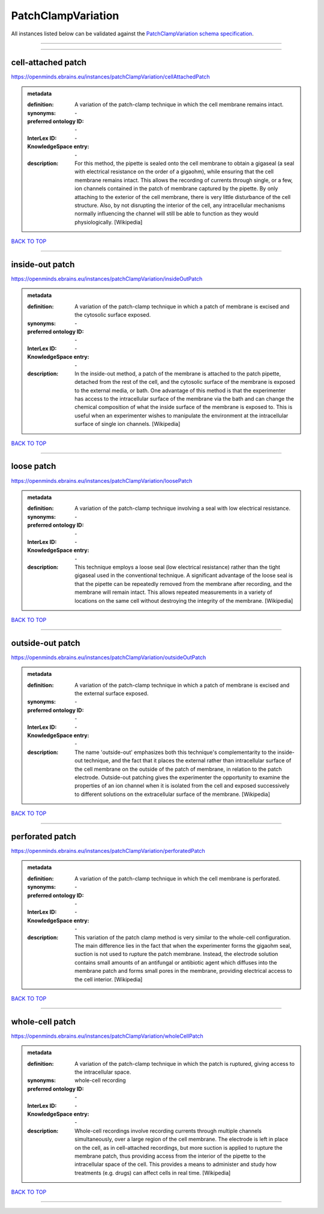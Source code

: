 ###################
PatchClampVariation
###################

All instances listed below can be validated against the `PatchClampVariation schema specification <https://openminds-documentation.readthedocs.io/en/latest/specifications/controlledTerms/patchClampVariation.html>`_.

------------

------------

cell-attached patch
-------------------

https://openminds.ebrains.eu/instances/patchClampVariation/cellAttachedPatch

.. admonition:: metadata

   :definition: A variation of the patch-clamp technique in which the cell membrane remains intact.
   :synonyms: \-
   :preferred ontology ID: \-
   :InterLex ID: \-
   :KnowledgeSpace entry: \-
   :description: For this method, the pipette is sealed onto the cell membrane to obtain a gigaseal (a seal with electrical resistance on the order of a gigaohm), while ensuring that the cell membrane remains intact. This allows the recording of currents through single, or a few, ion channels contained in the patch of membrane captured by the pipette. By only attaching to the exterior of the cell membrane, there is very little disturbance of the cell structure. Also, by not disrupting the interior of the cell, any intracellular mechanisms normally influencing the channel will still be able to function as they would physiologically. [Wikipedia]

`BACK TO TOP <patchClampVariation_>`_

------------

inside-out patch
----------------

https://openminds.ebrains.eu/instances/patchClampVariation/insideOutPatch

.. admonition:: metadata

   :definition: A variation of the patch-clamp technique in which a patch of membrane is excised and the cytosolic surface exposed.
   :synonyms: \-
   :preferred ontology ID: \-
   :InterLex ID: \-
   :KnowledgeSpace entry: \-
   :description: In the inside-out method, a patch of the membrane is attached to the patch pipette, detached from the rest of the cell, and the cytosolic surface of the membrane is exposed to the external media, or bath. One advantage of this method is that the experimenter has access to the intracellular surface of the membrane via the bath and can change the chemical composition of what the inside surface of the membrane is exposed to. This is useful when an experimenter wishes to manipulate the environment at the intracellular surface of single ion channels. [Wikipedia]

`BACK TO TOP <patchClampVariation_>`_

------------

loose patch
-----------

https://openminds.ebrains.eu/instances/patchClampVariation/loosePatch

.. admonition:: metadata

   :definition: A variation of the patch-clamp technique involving a seal with low electrical resistance.
   :synonyms: \-
   :preferred ontology ID: \-
   :InterLex ID: \-
   :KnowledgeSpace entry: \-
   :description: This technique employs a loose seal (low electrical resistance) rather than the tight gigaseal used in the conventional technique. A significant advantage of the loose seal is that the pipette can be repeatedly removed from the membrane after recording, and the membrane will remain intact. This allows repeated measurements in a variety of locations on the same cell without destroying the integrity of the membrane. [Wikipedia]

`BACK TO TOP <patchClampVariation_>`_

------------

outside-out patch
-----------------

https://openminds.ebrains.eu/instances/patchClampVariation/outsideOutPatch

.. admonition:: metadata

   :definition: A variation of the patch-clamp technique in which a patch of membrane is excised and the external surface exposed.
   :synonyms: \-
   :preferred ontology ID: \-
   :InterLex ID: \-
   :KnowledgeSpace entry: \-
   :description: The name 'outside-out' emphasizes both this technique's complementar­ity to the inside-out technique, and the fact that it places the external rather than intracellular surface of the cell membrane on the outside of the patch of membrane, in relation to the patch electrode. Outside-out patching gives the experimenter the opportunity to examine the properties of an ion channel when it is isolated from the cell and exposed successively to different solutions on the extracellular surface of the membrane. [Wikipedia]

`BACK TO TOP <patchClampVariation_>`_

------------

perforated patch
----------------

https://openminds.ebrains.eu/instances/patchClampVariation/perforatedPatch

.. admonition:: metadata

   :definition: A variation of the patch-clamp technique in which the cell membrane is perforated.
   :synonyms: \-
   :preferred ontology ID: \-
   :InterLex ID: \-
   :KnowledgeSpace entry: \-
   :description: This variation of the patch clamp method is very similar to the whole-cell configuration. The main difference lies in the fact that when the experimenter forms the gigaohm seal, suction is not used to rupture the patch membrane. Instead, the electrode solution contains small amounts of an antifungal or antibiotic agent which diffuses into the membrane patch and forms small pores in the membrane, providing electrical access to the cell interior. [Wikipedia]

`BACK TO TOP <patchClampVariation_>`_

------------

whole-cell patch
----------------

https://openminds.ebrains.eu/instances/patchClampVariation/wholeCellPatch

.. admonition:: metadata

   :definition: A variation of the patch-clamp technique in which the patch is ruptured, giving access to the intracellular space.
   :synonyms: whole-cell recording
   :preferred ontology ID: \-
   :InterLex ID: \-
   :KnowledgeSpace entry: \-
   :description: Whole-cell recordings involve recording currents through multiple channels simultaneously, over a large region of the cell membrane. The electrode is left in place on the cell, as in cell-attached recordings, but more suction is applied to rupture the membrane patch, thus providing access from the interior of the pipette to the intracellular space of the cell. This provides a means to administer and study how treatments (e.g. drugs) can affect cells in real time. [Wikipedia]

`BACK TO TOP <patchClampVariation_>`_

------------

